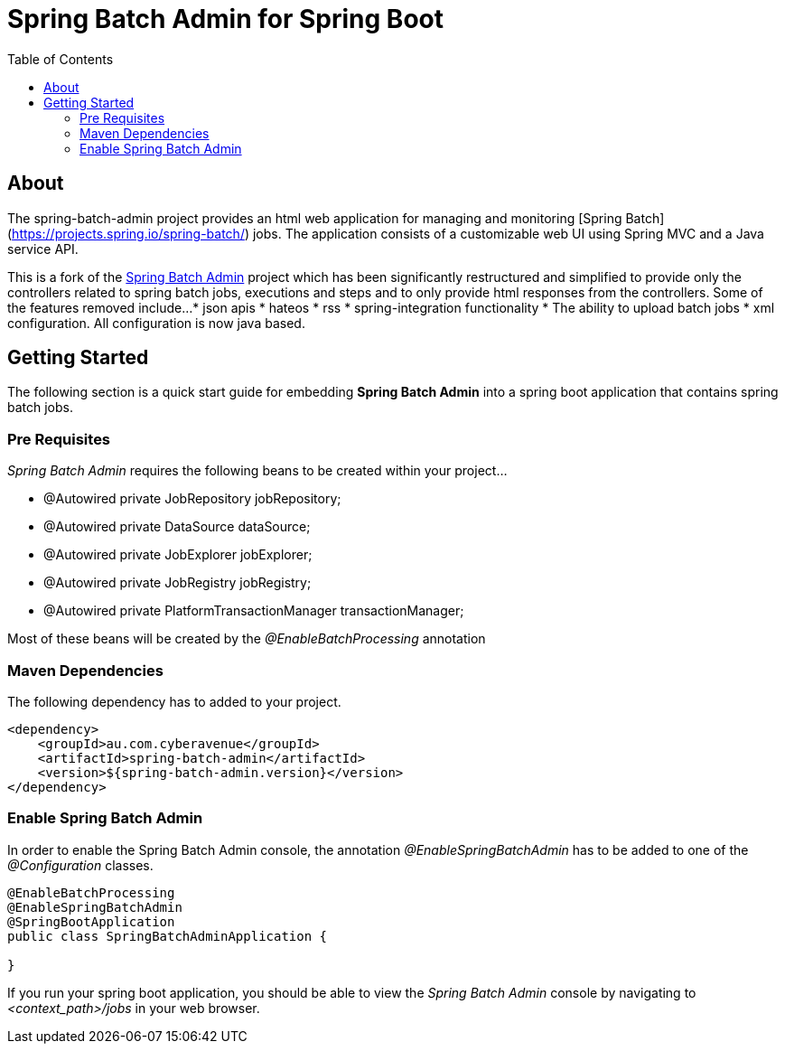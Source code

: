 = Spring Batch Admin for Spring Boot
:toc: left

== About
The spring-batch-admin project provides an html web application for managing and monitoring [Spring Batch](https://projects.spring.io/spring-batch/) jobs.  The application consists of a customizable web UI using Spring MVC and a Java service API.  

This is a fork of the https://github.com/spring-attic/spring-batch-admin[Spring Batch Admin] project which has been significantly restructured and simplified to provide only the controllers related to spring batch jobs, executions and steps and to only provide html responses from the controllers.  Some of the features removed include...
* json apis
* hateos 
* rss
* spring-integration functionality
* The ability to upload batch jobs
* xml configuration.  All configuration is now java based.

== Getting Started

The following section is a quick start guide for embedding **Spring Batch Admin** into a spring boot
application that contains spring batch jobs.

=== Pre Requisites

_Spring Batch Admin_ requires the following beans to be created within your project...

* @Autowired private JobRepository jobRepository;
* @Autowired private DataSource dataSource;
* @Autowired private JobExplorer jobExplorer;
* @Autowired private JobRegistry jobRegistry;
* @Autowired private PlatformTransactionManager transactionManager;

Most of these beans will be created by the _@EnableBatchProcessing_ annotation

=== Maven Dependencies

The following dependency has to added to your project.

[source,xml]
----
<dependency>
    <groupId>au.com.cyberavenue</groupId>
    <artifactId>spring-batch-admin</artifactId>
    <version>${spring-batch-admin.version}</version>
</dependency>
----

=== Enable Spring Batch Admin 

In order to enable the Spring Batch Admin console, the annotation _@EnableSpringBatchAdmin_ has to be added to one of the _@Configuration_ classes.

[source,java]
----
@EnableBatchProcessing
@EnableSpringBatchAdmin
@SpringBootApplication
public class SpringBatchAdminApplication {

}
----

If you run your spring boot application, you should be able to view the _Spring Batch Admin_ console by navigating to _<context_path>/jobs_ in your web browser.

